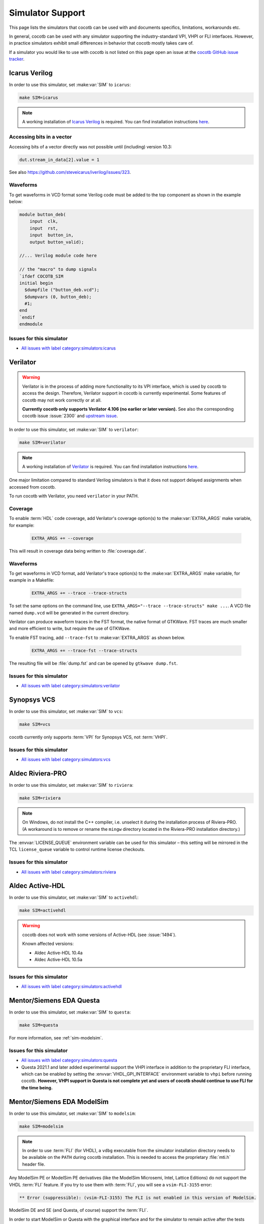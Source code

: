 .. _simulator-support:

*****************
Simulator Support
*****************

This page lists the simulators that cocotb can be used with
and documents specifics, limitations, workarounds etc.

In general, cocotb can be used with any simulator supporting the industry-standard VPI, VHPI or FLI interfaces.
However, in practice simulators exhibit small differences in behavior that cocotb mostly takes care of.

If a simulator you would like to use with cocotb is not listed on this page
open an issue at the `cocotb GitHub issue tracker <https://github.com/cocotb/cocotb/issues>`_.


.. _sim-icarus:

Icarus Verilog
==============

In order to use this simulator, set :make:var:`SIM` to ``icarus``:

.. code-block:: bash

    make SIM=icarus

.. note::
    A working installation of `Icarus Verilog <http://iverilog.icarus.com/>`_ is required.
    You can find installation instructions `here <https://iverilog.fandom.com/wiki/Installation_Guide>`_.

.. _sim-icarus-accessing-bits:

Accessing bits in a vector
--------------------------

Accessing bits of a vector directly was not possible until (including) version 10.3:

.. code-block:: python3

    dut.stream_in_data[2].value = 1

See also https://github.com/steveicarus/iverilog/issues/323.

.. _sim-icarus-waveforms:

Waveforms
---------

To get waveforms in VCD format some Verilog code must be added
to the top component as shown in the example below:

.. code-block:: verilog

    module button_deb(
        input  clk,
        input  rst,
        input  button_in,
        output button_valid);

    //... Verilog module code here

    // the "macro" to dump signals
    `ifdef COCOTB_SIM
    initial begin
      $dumpfile ("button_deb.vcd");
      $dumpvars (0, button_deb);
      #1;
    end
    `endif
    endmodule

.. _sim-icarus-issues:

Issues for this simulator
-------------------------

* `All issues with label category:simulators:icarus <https://github.com/cocotb/cocotb/issues?q=is%3Aissue+-label%3Astatus%3Aduplicate+label%3Acategory%3Asimulators%3Aicarus>`_


.. _sim-verilator:

Verilator
=========

.. warning::

    Verilator is in the process of adding more functionality to its VPI interface, which is used by cocotb to access the design.
    Therefore, Verilator support in cocotb is currently experimental.
    Some features of cocotb may not work correctly or at all.

    **Currently cocotb only supports Verilator 4.106 (no earlier or later version).**
    See also the corresponding cocotb issue :issue:`2300` and `upstream issue <https://github.com/verilator/verilator/issues/2778>`_.

In order to use this simulator, set :make:var:`SIM` to ``verilator``:

.. code-block:: bash

    make SIM=verilator

.. note::
    A working installation of `Verilator <https://www.veripool.org/verilator/>`_ is required.
    You can find installation instructions `here <https://verilator.org/guide/latest/install.html>`_.

One major limitation compared to standard Verilog simulators is that it does not support delayed assignments when accessed from cocotb.

To run cocotb with Verilator, you need ``verilator`` in your PATH.

.. versionadded:: 1.3

.. versionchanged:: 1.5 Improved cocotb support and greatly improved performance when using a higher time precision.

Coverage
--------

To enable :term:`HDL` code coverage, add Verilator's coverage option(s) to the :make:var:`EXTRA_ARGS` make variable, for example:

 .. code-block:: make

    EXTRA_ARGS += --coverage

This will result in coverage data being written to :file:`coverage.dat`.

.. _sim-verilator-waveforms:

Waveforms
---------

To get waveforms in VCD format, add Verilator's trace option(s) to the
:make:var:`EXTRA_ARGS` make variable, for example in a Makefile:

  .. code-block:: make

    EXTRA_ARGS += --trace --trace-structs

To set the same options on the command line, use ``EXTRA_ARGS="--trace --trace-structs" make ...``.
A VCD file named ``dump.vcd`` will be generated in the current directory.

Verilator can produce waveform traces in the FST format, the native format of GTKWave.
FST traces are much smaller and more efficient to write, but require the use of GTKWave.

To enable FST tracing, add ``--trace-fst`` to :make:var:`EXTRA_ARGS` as shown below.

  .. code-block:: make

    EXTRA_ARGS += --trace-fst --trace-structs

The resulting file will be :file:`dump.fst` and can be opened by ``gtkwave dump.fst``.

.. _sim-verilator-issues:

Issues for this simulator
-------------------------

* `All issues with label category:simulators:verilator <https://github.com/cocotb/cocotb/issues?q=is%3Aissue+-label%3Astatus%3Aduplicate+label%3Acategory%3Asimulators%3Averilator>`_


.. _sim-vcs:

Synopsys VCS
============

In order to use this simulator, set :make:var:`SIM` to ``vcs``:

.. code-block:: bash

    make SIM=vcs

cocotb currently only supports :term:`VPI` for Synopsys VCS, not :term:`VHPI`.

.. _sim-vcs-issues:

Issues for this simulator
-------------------------

* `All issues with label category:simulators:vcs <https://github.com/cocotb/cocotb/issues?q=is%3Aissue+-label%3Astatus%3Aduplicate+label%3Acategory%3Asimulators%3Avcs>`_


.. _sim-aldec:
.. _sim-riviera:

Aldec Riviera-PRO
=================

In order to use this simulator, set :make:var:`SIM` to ``riviera``:

.. code-block:: bash

    make SIM=riviera

.. note::

   On Windows, do not install the C++ compiler, i.e. unselect it during the installation process of Riviera-PRO.
   (A workaround is to remove or rename the ``mingw`` directory located in the Riviera-PRO installation directory.)

.. deprecated:: 1.4

   Support for Riviera-PRO was previously available with ``SIM=aldec``.

The :envvar:`LICENSE_QUEUE` environment variable can be used for this simulator –
this setting will be mirrored in the TCL ``license_queue`` variable to control runtime license checkouts.


.. _sim-aldec-issues:

Issues for this simulator
-------------------------

* `All issues with label category:simulators:riviera <https://github.com/cocotb/cocotb/issues?q=is%3Aissue+-label%3Astatus%3Aduplicate+label%3Acategory%3Asimulators%3Ariviera>`_


.. _sim-activehdl:

Aldec Active-HDL
================

In order to use this simulator, set :make:var:`SIM` to ``activehdl``:

.. code-block:: bash

    make SIM=activehdl

.. warning::

    cocotb does not work with some versions of Active-HDL (see :issue:`1494`).

    Known affected versions:

    - Aldec Active-HDL 10.4a
    - Aldec Active-HDL 10.5a

.. _sim-activehdl-issues:

Issues for this simulator
-------------------------

* `All issues with label category:simulators:activehdl <https://github.com/cocotb/cocotb/issues?q=is%3Aissue+-label%3Astatus%3Aduplicate+label%3Acategory%3Asimulators%3Aactivehdl>`_


.. _sim-questa:

Mentor/Siemens EDA Questa
=========================

In order to use this simulator, set :make:var:`SIM` to ``questa``:

.. code-block:: bash

    make SIM=questa

For more information, see :ref:`sim-modelsim`.

.. _sim-questa-issues:

Issues for this simulator
-------------------------

* `All issues with label category:simulators:questa <https://github.com/cocotb/cocotb/issues?q=is%3Aissue+-label%3Astatus%3Aduplicate+label%3Acategory%3Asimulators%3Aquesta>`_
* Questa 2021.1 and later added experimental support the VHPI interface in addition to the proprietary FLI interface, which can be enabled by setting the :envvar:`VHDL_GPI_INTERFACE` environment variable to ``vhpi`` before running cocotb.
  **However, VHPI support in Questa is not complete yet and users of cocotb should continue to use FLI for the time being.**


.. _sim-modelsim:

Mentor/Siemens EDA ModelSim
===========================

In order to use this simulator, set :make:var:`SIM` to ``modelsim``:

.. code-block:: bash

    make SIM=modelsim

.. note::

   In order to use :term:`FLI` (for VHDL), a ``vdbg`` executable from the simulator installation directory needs to be available on the ``PATH`` during cocotb installation.
   This is needed to access the proprietary :file:`mti.h` header file.

Any ModelSim PE or ModelSim PE derivatives (like the ModelSim Microsemi, Intel, Lattice Editions) do not support the VHDL :term:`FLI` feature.
If you try to use them with :term:`FLI`, you will see a ``vsim-FLI-3155`` error:

.. code-block:: bash

    ** Error (suppressible): (vsim-FLI-3155) The FLI is not enabled in this version of ModelSim.

ModelSim DE and SE (and Questa, of course) support the :term:`FLI`.

In order to start ModelSim or Questa with the graphical interface and for the simulator to remain active after the tests have completed, set :make:var:`GUI=1`.
If you have previously launched a test without this setting, you might have to delete the :make:var:`SIM_BUILD` directory (``sim_build`` by default) to get the correct behavior.

.. _sim-modelsim-issues:

Issues for this simulator
-------------------------

* `All issues with label category:simulators:modelsim <https://github.com/cocotb/cocotb/issues?q=is%3Aissue+-label%3Astatus%3Aduplicate+label%3Acategory%3Asimulators%3Amodelsim>`_


.. _sim-incisive:

Cadence Incisive
================

In order to use this simulator, set :make:var:`SIM` to ``ius``:

.. code-block:: bash

    make SIM=ius

For more information, see :ref:`sim-xcelium`.

.. _sim-incisive-issues:

Issues for this simulator
-------------------------

* `All issues with label category:simulators:ius <https://github.com/cocotb/cocotb/issues?q=is%3Aissue+-label%3Astatus%3Aduplicate+label%3Acategory%3Asimulators%3Aius>`_


.. _sim-xcelium:

Cadence Xcelium
===============

In order to use this simulator, set :make:var:`SIM` to ``xcelium``:

.. code-block:: bash

    make SIM=xcelium

The simulator automatically loads :term:`VPI` even when only :term:`VHPI` is requested.

.. _sim-xcelium-issues:

Issues for this simulator
-------------------------

* `All issues with label category:simulators:xcelium <https://github.com/cocotb/cocotb/issues?q=is%3Aissue+-label%3Astatus%3Aduplicate+label%3Acategory%3Asimulators%3Axcelium>`_


.. _sim-ghdl:

GHDL
====

.. warning::

    GHDL support in cocotb is experimental.
    Some features of cocotb may not work correctly or at all.

In order to use this simulator, set :make:var:`SIM` to ``ghdl``:

.. code-block:: bash

    make SIM=ghdl

.. note::
    A working installation of `GHDL <https://ghdl.github.io/ghdl/about.html>`_ is required.
    You can find installation instructions `here <https://ghdl.github.io/ghdl/getting.html>`_.

Noteworthy is that despite GHDL being a VHDL simulator, it implements the :term:`VPI` interface.

.. _sim-ghdl-issues:

Issues for this simulator
-------------------------

* `All issues with label category:simulators:ghdl <https://github.com/cocotb/cocotb/issues?q=is%3Aissue+-label%3Astatus%3Aduplicate+label%3Acategory%3Asimulators%3Aghdl>`_


.. _sim-ghdl-waveforms:

Waveforms
---------

To get waveforms in VCD format, set the :make:var:`SIM_ARGS` option to ``--vcd=anyname.vcd``,
for example in a Makefile:

.. code-block:: make

    SIM_ARGS+=--vcd=anyname.vcd

The option can be set on the command line, as shown in the following example.

.. code-block:: bash

    SIM_ARGS=--vcd=anyname.vhd make SIM=ghdl

A VCD file named :file:`anyname.vcd` will be generated in the current directory.

:make:var:`SIM_ARGS` can also be used to pass command line arguments related to :ref:`other waveform formats supported by GHDL <ghdl:export_waves>`.


.. _sim-cvc:

Tachyon DA CVC
==============

In order to use `Tachyon DA <http://www.tachyon-da.com/>`_'s `CVC <https://github.com/cambridgehackers/open-src-cvc>`_ simulator,
set :make:var:`SIM` to ``cvc``:

.. code-block:: bash

    make SIM=cvc

Note that cocotb's makefile is using CVC's interpreted mode.

.. _sim-cvc-issues:

Issues for this simulator
-------------------------

* `All issues with label category:simulators:cvc <https://github.com/cocotb/cocotb/issues?q=is%3Aissue+-label%3Astatus%3Aduplicate+label%3Acategory%3Asimulators%3Acvc>`_
